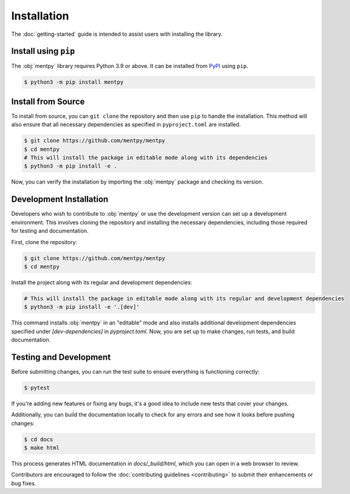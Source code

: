 Installation
=============

The :doc:`getting-started` guide is intended to assist users with installing the library.

Install using ``pip``
---------------------
The :obj:`mentpy` library requires Python 3.9 or above. It can be installed from 
`PyPI <https://pypi.org/project/mentpy/>`_ using ``pip``.

.. code-block:: console

   $ python3 -m pip install mentpy

Install from Source
-------------------

To install from source, you can ``git clone`` the repository and then use ``pip`` to handle the installation. This method will also ensure that all necessary dependencies as specified in ``pyproject.toml`` are installed.

.. code-block:: console

   $ git clone https://github.com/mentpy/mentpy
   $ cd mentpy
   # This will install the package in editable mode along with its dependencies
   $ python3 -m pip install -e .

Now, you can verify the installation by importing the :obj:`mentpy` package and checking its version.

.. ipython:: python

   import mentpy as mp
   mp.__version__

Development Installation
------------------------

Developers who wish to contribute to :obj:`mentpy` or use the development version can set up a development environment. This involves cloning the repository and installing the necessary dependencies, including those required for testing and documentation.

First, clone the repository:

.. code-block:: console

   $ git clone https://github.com/mentpy/mentpy
   $ cd mentpy

Install the project along with its regular and development dependencies:

.. code-block:: console

   # This will install the package in editable mode along with its regular and development dependencies
   $ python3 -m pip install -e '.[dev]'

This command installs :obj:`mentpy` in an "editable" mode and also installs additional development dependencies specified under `[dev-dependencies]` in `pyproject.toml`. Now, you are set up to make changes, run tests, and build documentation.

Testing and Development
-----------------------

Before submitting changes, you can run the test suite to ensure everything is functioning correctly:

.. code-block:: console

   $ pytest

If you're adding new features or fixing any bugs, it's a good idea to include new tests that cover your changes.

Additionally, you can build the documentation locally to check for any errors and see how it looks before pushing changes:

.. code-block:: console

   $ cd docs
   $ make html

This process generates HTML documentation in `docs/_build/html`, which you can open in a web browser to review.

Contributors are encouraged to follow the :doc:`contributing guidelines <contributing>` to submit their enhancements or bug fixes.
